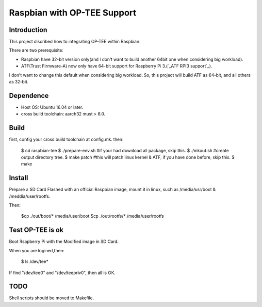 Raspbian with OP-TEE Support
============================

Introduction
------------

This project discribed how to integrating OP-TEE within Raspbian.

There are two prerequisite:

- Raspbian have 32-bit version only(and I don't want to build another 64bit one when considering big workload).
- ATF(Trust Firmware-A) now only have 64-bit support for Raspberry Pi 3.(`_ATF RPI3 support`_).

I don't want to change this default when considering big workload.
So, this project will build ATF as 64-bit, and all others as 32-bit.

Dependence
----------

- Host OS: Ubuntu 16.04 or later.
- cross build toolchain: aarch32 must > 6.0.

Build
-----
first, config your cross build toolchain at config.mk.
then:
	$ cd raspbian-tee
	$ ./prepare-env.sh #if your had download all package, skip this.
	$ ./mkout.sh #create output directory tree.
	$ make patch #this will patch linux kernel & ATF, if you have done before, skip this.
	$ make

Install
-------

Prepare a SD Card Flashed with an official Raspbian image, mount it in linux, such as /media/usr/boot & /meddia/user/rootfs.

Then:

	$cp ./out/boot/* /media/user/boot
	$cp ./out/rootfs/* /media/user/rootfs

Test OP-TEE is ok
-----------------

Boot Rsapberry Pi with the Modified image in SD Card.

When you are logined,then:

	$ ls /dev/tee*
If find "/dev/tee0" and "/dev/teepriv0", then all is OK.

TODO
----

Shell scripts should be moved to Makefile.

.. _ATF RPI3 support: https://github.com/ARM-software/arm-trusted-firmware/blob/620d9832f96ffcaf86d38b703ca913438d6eea7c/plat/rpi3/platform.mk#L164

